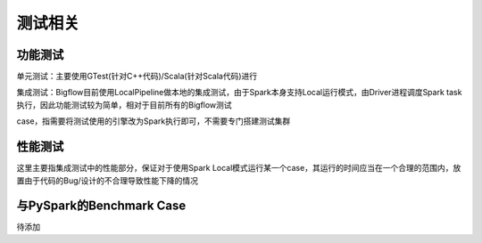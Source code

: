 ##############
测试相关
##############

功能测试
==========================

单元测试：主要使用GTest(针对C++代码)/Scala(针对Scala代码)进行

集成测试：Bigflow目前使用LocalPipeline做本地的集成测试，由于Spark本身支持Local运行模式，由Driver进程调度Spark task
执行，因此功能测试较为简单，相对于目前所有的Bigflow测试

case，指需要将测试使用的引擎改为Spark执行即可，不需要专门搭建测试集群

性能测试
==========================

这里主要指集成测试中的性能部分，保证对于使用Spark Local模式运行某一个case，其运行的时间应当在一个合理的范围内，放
置由于代码的Bug/设计的不合理导致性能下降的情况

与PySpark的Benchmark Case
==========================

待添加
